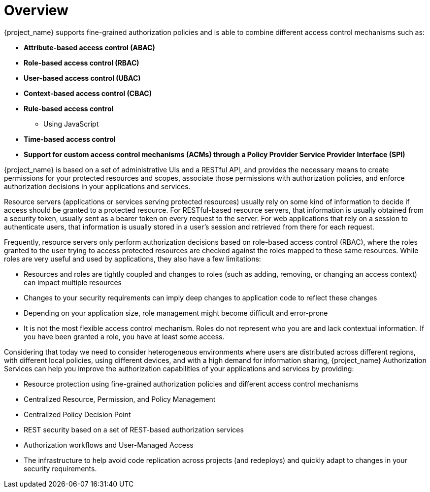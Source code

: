 [[_overview]]
= Overview

:tech_feature_name: Authorization Services

{project_name} supports fine-grained authorization policies and is able to combine different access control
mechanisms such as:

* **Attribute-based access control (ABAC)**
* **Role-based access control (RBAC)**
* **User-based access control (UBAC)**
* **Context-based access control (CBAC)**
* **Rule-based access control**
    ** Using JavaScript
* **Time-based access control**
* **Support for custom access control mechanisms (ACMs) through a Policy Provider Service Provider Interface (SPI)**

{project_name} is based on a set of administrative UIs and a RESTful API, and provides the necessary means to create permissions
for your protected resources and scopes, associate those permissions with authorization policies, and enforce authorization decisions in your applications and services.

Resource servers (applications or services serving protected resources) usually rely on some kind of information to decide if access should be granted to a protected resource. For RESTful-based resource servers, that information is usually obtained from a security token, usually sent as a bearer token on every request to the server. For web applications that rely on a session to authenticate users, that information is usually stored in a user's session and retrieved from there for each request.

Frequently, resource servers only perform authorization decisions based on role-based access control (RBAC), where the roles granted to the user trying to access protected resources are checked against the roles mapped to these same resources. While roles are very useful and used by applications, they also have a few limitations:

* Resources and roles are tightly coupled and changes to roles (such as adding, removing, or changing an access context) can impact multiple resources
* Changes to your security requirements can imply deep changes to application code to reflect these changes
* Depending on your application size, role management might become difficult and error-prone
* It is not the most flexible access control mechanism. Roles do not represent who you are and lack contextual information. If you have been granted a role, you have at least some access.

Considering that today we need to consider heterogeneous environments where users are distributed across different regions, with different local policies,
using different devices, and with a high demand for information sharing, {project_name} Authorization Services can help you improve the authorization capabilities of your applications and services by providing:

* Resource protection using fine-grained authorization policies and different access control mechanisms
* Centralized Resource, Permission, and Policy Management
* Centralized Policy Decision Point
* REST security based on a set of REST-based authorization services
* Authorization workflows and User-Managed Access
* The infrastructure to help avoid code replication across projects (and redeploys) and quickly adapt to changes in your security requirements.
